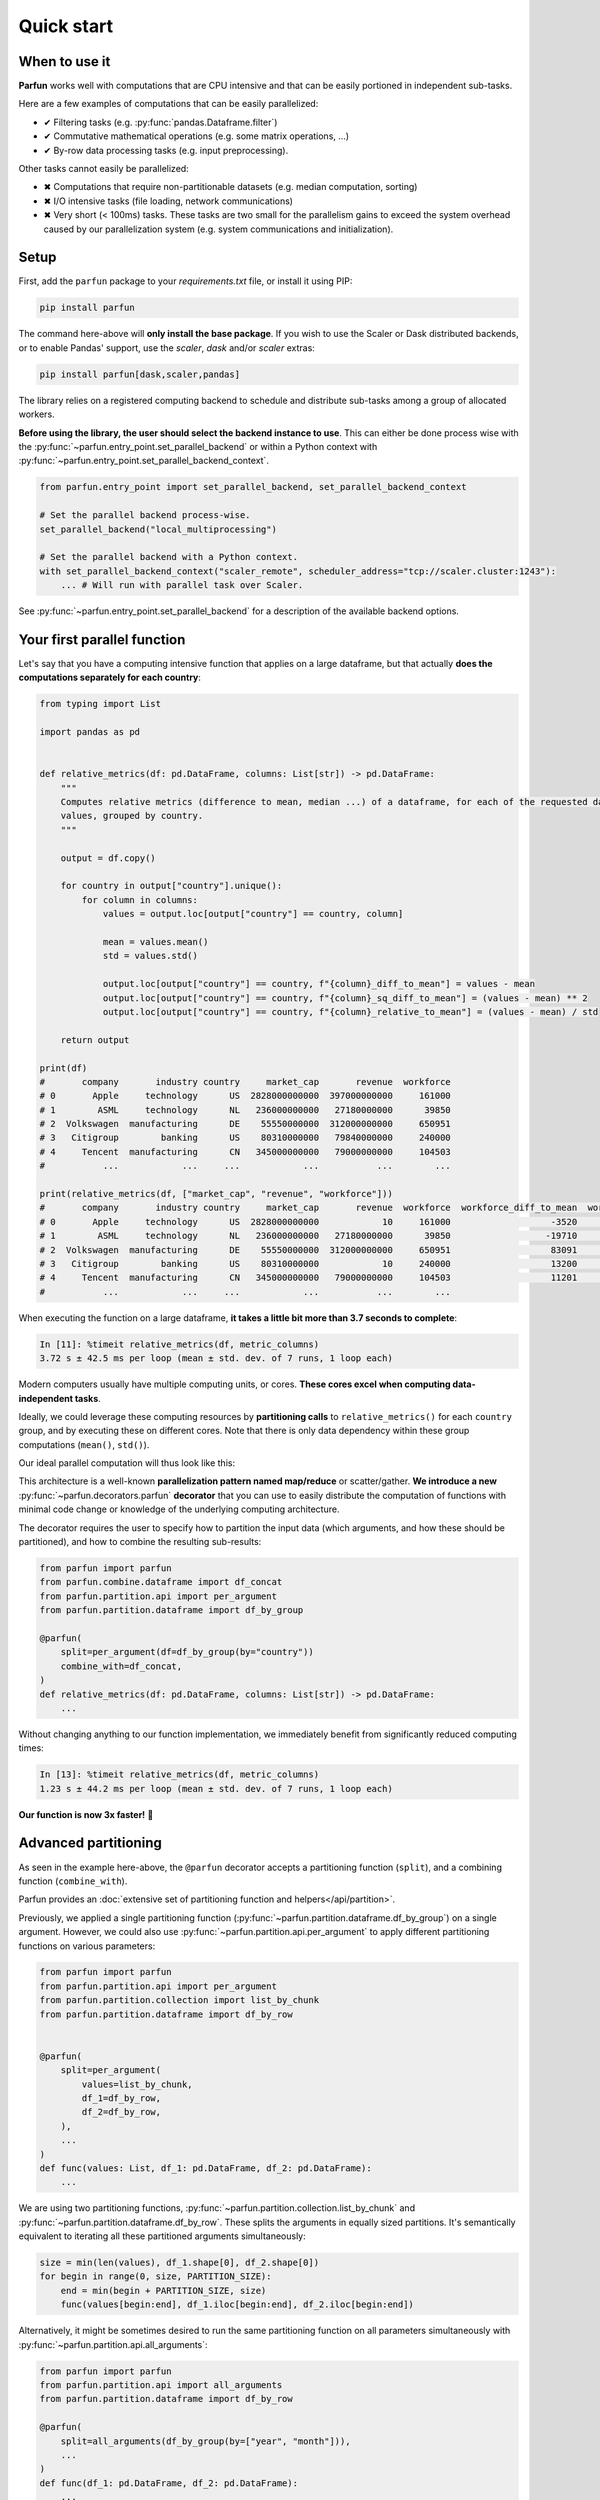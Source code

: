 Quick start
===========


When to use it
--------------

**Parfun** works well with computations that are CPU intensive and that can be easily portioned in independent
sub-tasks.


.. image:: images/parallel_scatter_gather.png


Here are a few examples of computations that can be easily parallelized:

* ✔ Filtering tasks (e.g. :py:func:`pandas.Dataframe.filter`)
* ✔ Commutative mathematical operations (e.g. some matrix operations, ...)
* ✔ By-row data processing tasks (e.g. input preprocessing).

Other tasks cannot easily be parallelized:

* ✖ Computations that require non-partitionable datasets (e.g. median computation, sorting)
* ✖ I/O intensive tasks (file loading, network communications)
* ✖ Very short (< 100ms) tasks. These tasks are two small for the parallelism gains to exceed the system overhead
  caused by our parallelization system (e.g. system communications and initialization).


Setup
-----

First, add the ``parfun`` package to your *requirements.txt* file, or install it using PIP:

.. code:: bash

    pip install parfun


The command here-above will **only install the base package**. If you wish to use the Scaler or Dask distributed
backends, or to enable Pandas' support, use the `scaler`, `dask` and/or `scaler` extras:

.. code:: bash

    pip install parfun[dask,scaler,pandas]


The library relies on a registered computing backend to schedule and distribute sub-tasks among a group of allocated
workers.

**Before using the library, the user should select the backend instance to use**. This can either be done process wise
with the :py:func:`~parfun.entry_point.set_parallel_backend` or within a Python context with
:py:func:`~parfun.entry_point.set_parallel_backend_context`.

.. code:: python

    from parfun.entry_point import set_parallel_backend, set_parallel_backend_context

    # Set the parallel backend process-wise.
    set_parallel_backend("local_multiprocessing")

    # Set the parallel backend with a Python context.
    with set_parallel_backend_context("scaler_remote", scheduler_address="tcp://scaler.cluster:1243"):
        ... # Will run with parallel task over Scaler.


See :py:func:`~parfun.entry_point.set_parallel_backend` for a description of the available backend options.


Your first parallel function
----------------------------

Let's say that you have a computing intensive function that applies on a large dataframe, but that actually **does the
computations separately for each country**:


.. code-block:: python

    from typing import List

    import pandas as pd


    def relative_metrics(df: pd.DataFrame, columns: List[str]) -> pd.DataFrame:
        """
        Computes relative metrics (difference to mean, median ...) of a dataframe, for each of the requested dataframe's
        values, grouped by country.
        """

        output = df.copy()

        for country in output["country"].unique():
            for column in columns:
                values = output.loc[output["country"] == country, column]

                mean = values.mean()
                std = values.std()

                output.loc[output["country"] == country, f"{column}_diff_to_mean"] = values - mean
                output.loc[output["country"] == country, f"{column}_sq_diff_to_mean"] = (values - mean) ** 2
                output.loc[output["country"] == country, f"{column}_relative_to_mean"] = (values - mean) / std

        return output

    print(df)
    #       company       industry country     market_cap       revenue  workforce
    # 0       Apple     technology      US  2828000000000  397000000000     161000
    # 1        ASML     technology      NL   236000000000   27180000000      39850
    # 2  Volkswagen  manufacturing      DE    55550000000  312000000000     650951
    # 3   Citigroup        banking      US    80310000000   79840000000     240000
    # 4     Tencent  manufacturing      CN   345000000000   79000000000     104503
    #           ...            ...     ...            ...           ...        ...

    print(relative_metrics(df, ["market_cap", "revenue", "workforce"]))
    #       company       industry country     market_cap       revenue  workforce  workforce_diff_to_mean  workforce_sq_diff_to_mean
    # 0       Apple     technology      US  2828000000000            10     161000                   -3520               1.560250e+09  ...
    # 1        ASML     technology      NL   236000000000   27180000000      39850                  -19710               2.372191e+00  ...
    # 2  Volkswagen  manufacturing      DE    55550000000  312000000000     650951                   83091               9.291912e+00  ...
    # 3   Citigroup        banking      US    80310000000            10     240000                   13200               1.560250e+09  ...
    # 4     Tencent  manufacturing      CN   345000000000   79000000000     104503                   11201               0.127128e+00  ...
    #           ...            ...     ...            ...           ...        ...

When executing the function on a large dataframe, **it takes a little bit more than 3.7 seconds to complete**:


.. code-block:: console

    In [11]: %timeit relative_metrics(df, metric_columns)
    3.72 s ± 42.5 ms per loop (mean ± std. dev. of 7 runs, 1 loop each)


Modern computers usually have multiple computing units, or cores. **These cores excel when computing data-independent
tasks**.

Ideally, we could leverage these computing resources by **partitioning calls** to ``relative_metrics()`` for each
``country`` group, and by executing these on different cores. Note that there is only data dependency within these group
computations (``mean()``, ``std()``).

Our ideal parallel computation will thus look like this:

.. image:: images/parallel_function.png

This architecture is a well-known **parallelization pattern named map/reduce** or scatter/gather. **We introduce a new**
:py:func:`~parfun.decorators.parfun` **decorator** that you can use to easily distribute the computation of functions
with minimal code change or knowledge of the underlying computing architecture.

The decorator requires the user to specify how to partition the input data (which arguments, and how these should be
partitioned), and how to combine the resulting sub-results:


.. code-block:: python

    from parfun import parfun
    from parfun.combine.dataframe import df_concat
    from parfun.partition.api import per_argument
    from parfun.partition.dataframe import df_by_group

    @parfun(
        split=per_argument(df=df_by_group(by="country"))
        combine_with=df_concat,
    )
    def relative_metrics(df: pd.DataFrame, columns: List[str]) -> pd.DataFrame:
        ...


Without changing anything to our function implementation, we immediately benefit from significantly reduced computing
times:


.. code-block:: console

    In [13]: %timeit relative_metrics(df, metric_columns)
    1.23 s ± 44.2 ms per loop (mean ± std. dev. of 7 runs, 1 loop each)


**Our function is now 3x faster!** 🎉


Advanced partitioning
---------------------

As seen in the example here-above, the ``@parfun`` decorator accepts a partitioning function (``split``), and a
combining function (``combine_with``).

Parfun provides an :doc:`extensive set of partitioning function and helpers</api/partition>`.

Previously, we applied a single partitioning function (:py:func:`~parfun.partition.dataframe.df_by_group`) on a
single argument. However, we could also use :py:func:`~parfun.partition.api.per_argument` to apply different
partitioning functions on various parameters:


.. code-block:: python

    from parfun import parfun
    from parfun.partition.api import per_argument
    from parfun.partition.collection import list_by_chunk
    from parfun.partition.dataframe import df_by_row


    @parfun(
        split=per_argument(
            values=list_by_chunk,
            df_1=df_by_row,
            df_2=df_by_row,
        ),
        ...
    )
    def func(values: List, df_1: pd.DataFrame, df_2: pd.DataFrame):
        ...


We are using two partitioning functions, :py:func:`~parfun.partition.collection.list_by_chunk` and
:py:func:`~parfun.partition.dataframe.df_by_row`. These splits the arguments in equally sized partitions. It's
semantically equivalent to iterating all these partitioned arguments simultaneously:


.. code-block:: python

    size = min(len(values), df_1.shape[0], df_2.shape[0])
    for begin in range(0, size, PARTITION_SIZE):
        end = min(begin + PARTITION_SIZE, size)
        func(values[begin:end], df_1.iloc[begin:end], df_2.iloc[begin:end])


Alternatively, it might be sometimes desired to run the same partitioning function on all parameters simultaneously with
:py:func:`~parfun.partition.api.all_arguments`:


.. code-block:: python

    from parfun import parfun
    from parfun.partition.api import all_arguments
    from parfun.partition.dataframe import df_by_row

    @parfun(
        split=all_arguments(df_by_group(by=["year", "month"])),
        ...
    )
    def func(df_1: pd.DataFrame, df_2: pd.DataFrame):
        ...


Custom partition generators
~~~~~~~~~~~~~~~~~~~~~~~~~~~

If you wish to implement more complex partitioning schemes, ``parfun`` allows the use of custom Python generators:


.. code:: python

    from typing import Generator, Tuple


    def partition_by_week(df: pd.DataFrame) -> Generator[Tuple[pd.DataFrame], None, None]:
        for _, partition in df.groupby(by=df["year-day"] // 7):
            yield partition,  # Should always yield a tuple that matches the input parameters.


    @parfun(
        split=all_arguments(partition_by_week),
        ...
    )
    def func(df: pd.DataFrame):
        ...


To work properly, custom generators should:

1. **use the** ``yield`` **mechanism**, and not return a collection (e.g. a list). Returning a collection instead of
   using a generator will lead to deteriorated performances and higher memory usage.
2. **accept the parameters to partition, and yield these partitioned parameters as a tuple**, in the same order.

When used with ``per_argument``, multiple custom generators can be mixed with pre-defined generators, or with other
customer generators.


Partition size estimate
~~~~~~~~~~~~~~~~~~~~~~~

The library tries to automatically determine the optimal size for the parallelly distributed partitions.

:doc:`Read more </tutorials/implementation_details>` about how the library computes the optimal partition size.

**You can override how the library choose the partition size to use by either providing either the**
``initial_partition_size: int`` **or** ``fixed_partition_size: int`` **parameter:**

.. code:: python

    @parfun(
        ...,
        fixed_partition_size=10,  # The partition size will always be 10 rows/items.
        ...
    )

    @parfun(
        ...,
        initial_partition_size=200,  # The library will use 200 as a first estimate then improve from it.
        ...
    )


These parameters also accept a callable instead of an ``int``. This is useful when the function's input is required to
compute the partition size:

.. code:: python

    @parfun(
        ...
        initial_partition_size=lambda df: df.shape[0] * 0.01,
        ...
    )
    def fun(df: pd.DataFrame)


.. note::

    The partition size estimation is disabled for custom partition generators.


Combining functions
-------------------

The library provides useful combining functions to deal with collections and dataframes:

:doc:`Explore combing functions </api/combine>`

In addition, regular Python functions can be used as combine functions. These will be provided the results of the
partitioned computations as an iterable and their result type should match the decorated function's return type.

.. code:: python

    @parfun(
        split=all_arguments(list_by_chunk),
        combine_with=sum,  # signature should be `Iterable[float] -> float`.
    )
    def parallel_sum(values: List[float]) -> float:
        return sum(values)


Nested parallel function calls
------------------------------

Parfun functions can be safely called from other Parfun functions.

**Currently, Scaler is the only backend that will run the inner functions in parallel**. Other backends will execute the
inner functions sequentially, as regular Python functions.


.. code-block:: python

    @parfun(split=per_argument(values=list_by_chunk), ...)
    def parent_func(values: List[float]):
        ...
        result = child_func(df)
        ...


    @parfun(split=split(df_by_group(by=["year", "month"])), ...)
    def child_func(df: pd.DataFrame):
        ...


Profiling
---------

The easiest way to profile the speedup provided by a parallel function is to either use Python's `timeit` module, or the
IPython/Jupyter ``%timeit`` command.

In addition, **the decorator provides a** ``profile: bool`` **parameter** that can be used to print additional runtime
metrics when running the parallel function:


.. code-block:: python

    @parfun(
        ...,
        profile=True,
    )


Applying this to our previous function give us this:


.. code-block:: console

   In [9]: res = relative_metrics(df, metric_columns)

    relative_metrics()
            total CPU execution time: 0:00:04.112122.
            compute time: 0:00:03.768828 (91.65%)
                    min.: 0:00:00.010886
                    max.: 0:00:00.233721
                    avg.: 0:00:00.075377
            total parallel overhead: 0:00:00.343294 (8.35%)
                    total partitioning: 0:00:00.343134 (8.34%)
                    average partitioning: 0:00:00.006863
                    total combining: 0:00:00.000160 (0.00%)
            maximum speedup (theoretical): 11.98x
            total partition count: 50
                    current estimator state: running
                    current estimated partition size: 1408
                    estimator function: f(partition_size) = 573750.56 + 40369422.16 / partition_size


* *total CPU execution time* tells us the actual execution time of our parallel function. Notice that this duration is
  larger than the value returned by ``%timeit`` (1.23 seconds). That is because   **it sums the execution times for all
  the cores that processed our function**. It is **also longer than the sequential execution of our function, as the
  Parfun execution adds some additional computation** (partitioning, combining).

* *compute time* tells us how much CPU was spent working inside the ``relative_metrics()`` function.   Notice that this
  value roughly matches the duration of the sequential function when measured with ``%timeit``. The *min*, *max* and
  *avg* values tell us that there is some discrepancy in the execution of our function, most   probably caused by the
  various group sizes of our dataset.

* *total parallel overhead*, *total partitioning* and *total combining* tell us that running the additional partitioning
  function added some significant albeit acceptable computing overhead. The time spent combing the resulting data-frames
  is negligible though.

* *maximum speedup (theoretical)* estimates how much faster the function would run on a parallel machine with an
  infinite number of cores. A theoretical 12x speedup is reasonable. The library uses different metrics to estimate this
  value (parallel overhead, dataset size, partition sizes ...).

* *total partition count* and *current estimated partition size* tell us that our function executed on 50 partitions,
  and that the library estimates the optimal partition size to be around 1408 rows. The library uses heuristics to
  estimate the optimal partition size. The library tries to find a partition size that provides significant parallel
  speedup without causing too much parallel overhead. *current estimator state* and *estimator function* provide
  additional debugging information relating to this estimate.


.. note::
    As the library is constantly learning the optimal partition size, the first call to the parallelized function might
    not produce the most optimal run-times. In these cases, it is recommended to call the function multiple times before
    analyzing the profiler output.


The decorator also has a trace_export: ``Optional[str]`` parameter that will dump the latest parallel call to the
function to a CSV file. All durations in this file are in nanoseconds (10-9):


.. code-block:: python

    @parfun(
        ...,
        trace_export="relative_metrics.trace_export.csv",
    )
